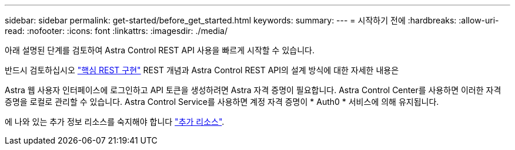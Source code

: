 ---
sidebar: sidebar 
permalink: get-started/before_get_started.html 
keywords:  
summary:  
---
= 시작하기 전에
:hardbreaks:
:allow-uri-read: 
:nofooter: 
:icons: font
:linkattrs: 
:imagesdir: ./media/


[role="lead"]
아래 설명된 단계를 검토하여 Astra Control REST API 사용을 빠르게 시작할 수 있습니다.

반드시 검토하십시오 link:../rest-core/rest_web_services.html["핵심 REST 구현"] REST 개념과 Astra Control REST API의 설계 방식에 대한 자세한 내용은

Astra 웹 사용자 인터페이스에 로그인하고 API 토큰을 생성하려면 Astra 자격 증명이 필요합니다. Astra Control Center를 사용하면 이러한 자격 증명을 로컬로 관리할 수 있습니다. Astra Control Service를 사용하면 계정 자격 증명이 * Auth0 * 서비스에 의해 유지됩니다.

에 나와 있는 추가 정보 리소스를 숙지해야 합니다 link:../information/additional_resources.html["추가 리소스"].

